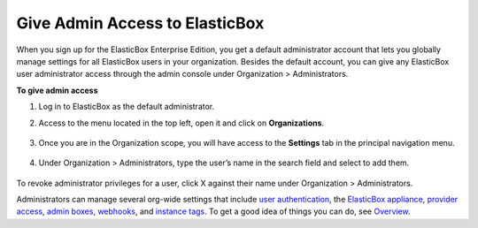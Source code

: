 Give Admin Access to ElasticBox
***********************************

When you sign up for the ElasticBox Enterprise Edition, you get a default administrator account that lets you globally manage settings for all ElasticBox users in your organization. Besides the default account, you can give any ElasticBox user administrator access through the admin console under Organization > Administrators.

**To give admin access**

1. Log in to ElasticBox as the default administrator.
2. Access to the menu located in the top left, open it and click on **Organizations**.

	.. raw:: html

		<div class="doc-image padding-1x">
			<img class="img-responsive" src="/../assets/img/docs/adminconsole/click-organizations.png" alt="Click on Organizations">
		</div>

3. Once you are in the Organization scope, you will have access to the **Settings** tab in the principal navigation menu.

	.. raw:: html

		<div class="doc-image padding-1x">
			<img class="img-responsive" src="/../assets/img/docs/adminconsole/admin-console-access-from-org.png" alt="Access the Admin Console from Organizations">
		</div>

4. Under Organization > Administrators, type the user’s name in the search field and select to add them.

	.. raw:: html

		<div class="doc-image padding-1x">
	    	<img class="img-responsive" src="/../assets/img/docs/adminconsole/admin-console-give-adminaccess-administrators.png" alt="Give Users Administrator Privileges">
	    </div>

To revoke administrator privileges for a user, click X against their name under Organization > Administrators.

Administrators can manage several org-wide settings that include `user authentication </../documentation/managing-your-organization/user-authentication/>`_, the `ElasticBox appliance </../documentation/deploying-appliance/appliance-overview/>`_, `provider access </../documentation/managing-your-organization/provider-access/>`_, `admin boxes </../documentation/configuring-and-managing-boxes/deploymentpolicy-box/#deppolicy-adminbox>`_, `webhooks </../documentation/managing-your-organization/webhooks/>`_, and `instance tags </../documentation/managing-your-organization/resource-tags/>`_. To get a good idea of things you can do, see `Overview </../documentation/managing-your-organization/admin-overview/>`_.